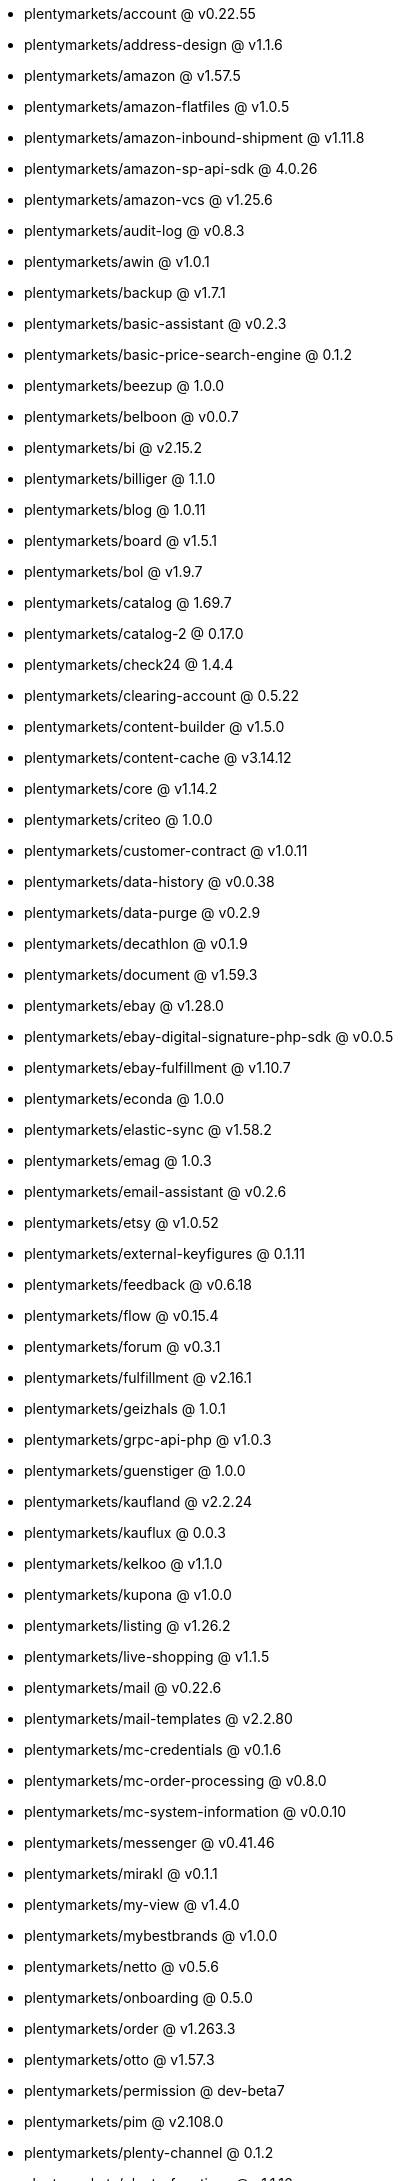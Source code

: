 * plentymarkets/account @ v0.22.55
* plentymarkets/address-design @ v1.1.6
* plentymarkets/amazon @ v1.57.5
* plentymarkets/amazon-flatfiles @ v1.0.5
* plentymarkets/amazon-inbound-shipment @ v1.11.8
* plentymarkets/amazon-sp-api-sdk @ 4.0.26
* plentymarkets/amazon-vcs @ v1.25.6
* plentymarkets/audit-log @ v0.8.3
* plentymarkets/awin @ v1.0.1
* plentymarkets/backup @ v1.7.1
* plentymarkets/basic-assistant @ v0.2.3
* plentymarkets/basic-price-search-engine @ 0.1.2
* plentymarkets/beezup @ 1.0.0
* plentymarkets/belboon @ v0.0.7
* plentymarkets/bi @ v2.15.2
* plentymarkets/billiger @ 1.1.0
* plentymarkets/blog @ 1.0.11
* plentymarkets/board @ v1.5.1
* plentymarkets/bol @ v1.9.7
* plentymarkets/catalog @ 1.69.7
* plentymarkets/catalog-2 @ 0.17.0
* plentymarkets/check24 @ 1.4.4
* plentymarkets/clearing-account @ 0.5.22
* plentymarkets/content-builder @ v1.5.0
* plentymarkets/content-cache @ v3.14.12
* plentymarkets/core @ v1.14.2
* plentymarkets/criteo @ 1.0.0
* plentymarkets/customer-contract @ v1.0.11
* plentymarkets/data-history @ v0.0.38
* plentymarkets/data-purge @ v0.2.9
* plentymarkets/decathlon @ v0.1.9
* plentymarkets/document @ v1.59.3
* plentymarkets/ebay @ v1.28.0
* plentymarkets/ebay-digital-signature-php-sdk @ v0.0.5
* plentymarkets/ebay-fulfillment @ v1.10.7
* plentymarkets/econda @ 1.0.0
* plentymarkets/elastic-sync @ v1.58.2
* plentymarkets/emag @ 1.0.3
* plentymarkets/email-assistant @ v0.2.6
* plentymarkets/etsy @ v1.0.52
* plentymarkets/external-keyfigures @ 0.1.11
* plentymarkets/feedback @ v0.6.18
* plentymarkets/flow @ v0.15.4
* plentymarkets/forum @ v0.3.1
* plentymarkets/fulfillment @ v2.16.1
* plentymarkets/geizhals @ 1.0.1
* plentymarkets/grpc-api-php @ v1.0.3
* plentymarkets/guenstiger @ 1.0.0
* plentymarkets/kaufland @ v2.2.24
* plentymarkets/kauflux @ 0.0.3
* plentymarkets/kelkoo @ v1.1.0
* plentymarkets/kupona @ v1.0.0
* plentymarkets/listing @ v1.26.2
* plentymarkets/live-shopping @ v1.1.5
* plentymarkets/mail @ v0.22.6
* plentymarkets/mail-templates @ v2.2.80
* plentymarkets/mc-credentials @ v0.1.6
* plentymarkets/mc-order-processing @ v0.8.0
* plentymarkets/mc-system-information @ v0.0.10
* plentymarkets/messenger @ v0.41.46
* plentymarkets/mirakl @ v0.1.1
* plentymarkets/my-view @ v1.4.0
* plentymarkets/mybestbrands @ v1.0.0
* plentymarkets/netto @ v0.5.6
* plentymarkets/onboarding @ 0.5.0
* plentymarkets/order @ v1.263.3
* plentymarkets/otto @ v1.57.3
* plentymarkets/permission @ dev-beta7
* plentymarkets/pim @ v2.108.0
* plentymarkets/plenty-channel @ 0.1.2
* plentymarkets/plenty-functions @ v1.1.16
* plentymarkets/plenty-marketplace @ dev-beta7
* plentymarkets/plugin @ v2.19.9
* plentymarkets/plugin-build-jobs @ v0.0.15
* plentymarkets/plugin-multilingualism @ v1.2.2
* plentymarkets/price-calculation @ v0.9.0
* plentymarkets/property @ v1.16.0
* plentymarkets/raiderbridge @ dev-laravel9_raider
* plentymarkets/refactoring @ 1.1.28
* plentymarkets/setup-transfer @ v0.4.0
* plentymarkets/shop-builder @ 2.10.1
* plentymarkets/shopify @ 1.7.0
* plentymarkets/shopping24 @ 1.0.1
* plentymarkets/shoppingcom @ 1.0.0
* plentymarkets/shopzilla @ v1.0.0
* plentymarkets/status-alarm @ v1.2.11
* plentymarkets/stock @ v0.25.3
* plentymarkets/suggestion @ v1.1.2
* plentymarkets/system-accounting @ v1.16.0
* plentymarkets/todo @ v0.1.0
* plentymarkets/tracdelight @ v1.0.0
* plentymarkets/treepodia @ v1.0.0
* plentymarkets/twenga @ 1.0.0
* plentymarkets/validation @ v0.1.10
* plentymarkets/warehouse @ v0.30.1
* plentymarkets/webshop @ v0.42.35
* plentymarkets/wizard @ v2.10.0
* plentymarkets/zalando @ v4.2.4
